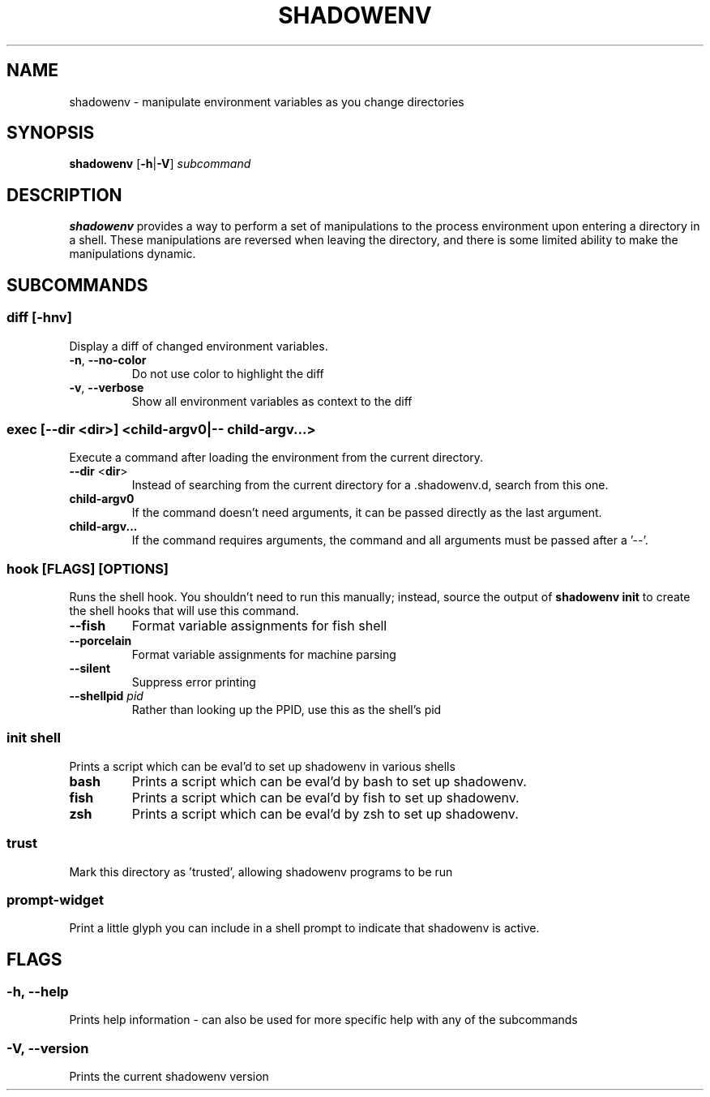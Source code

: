 .TH SHADOWENV 1
.SH NAME
shadowenv \- manipulate environment variables as you change directories
.SH SYNOPSIS
\fBshadowenv\fR [\fB\-h\fR|\fB\-V\fR] \fIsubcommand\fR
.SH DESCRIPTION
\fBshadowenv\fR provides a way to perform a set of manipulations to the process environment upon entering a directory in a shell. These manipulations are reversed when leaving the directory, and there is some limited ability to make the manipulations dynamic.
.SH SUBCOMMANDS
.SS \fBdiff\fR [\fB\-hnv\fR]
Display a diff of changed environment variables.

.TP
\fB\-n\fR, \fB\-\-no\-color\fR
Do not use color to highlight the diff

.TP
\fB\-v\fR, \fB\-\-verbose\fR
Show all environment variables as context to the diff

.SS \fBexec\fR [\fB--dir\fR <\fBdir\fR>] <\fBchild-argv0\fR|\fB-- child-argv...\fR>
Execute a command after loading the environment from the current directory.

.TP
\fB\-\-dir\fR <\fBdir\fR>
Instead of searching from the current directory for a .shadowenv.d, search from this one.

.TP
\fBchild-argv0\fR
If the command doesn't need arguments, it can be passed directly as the last argument.

.TP
\fBchild-argv...\fR
If the command requires arguments, the command and all arguments must be passed after a '--'.

.SS \fBhook\fR [FLAGS] [OPTIONS]
Runs the shell hook. You shouldn't need to run this manually; instead, source the output of \fBshadowenv init\fR to create the shell hooks that will use this command.

.TP
\fB\-\-fish\fR
Format variable assignments for fish shell

.TP
\fB\-\-porcelain\fR
Format variable assignments for machine parsing

.TP
\fB\-\-silent\fR
Suppress error printing

.TP
\fB\-\-shellpid\fR \fIpid\fR
Rather than looking up the PPID, use this as the shell's pid

.SS \fBinit\fR \fIshell\fR
Prints a script which can be eval'd to set up shadowenv in various shells

.TP
\fBbash\fR
Prints a script which can be eval'd by bash to set up shadowenv.

.TP
\fBfish\fR
Prints a script which can be eval'd by fish to set up shadowenv.

.TP
\fBzsh\fR
Prints a script which can be eval'd by zsh to set up shadowenv.

.SS \fBtrust\fR
Mark this directory as 'trusted', allowing shadowenv programs to be run

.SS \fBprompt-widget\fR
Print a little glyph you can include in a shell prompt to indicate that shadowenv is active.
.SH FLAGS
.SS -h, --help
Prints help information - can also be used for more specific help with any of the subcommands
.SS -V, --version
Prints the current shadowenv version

